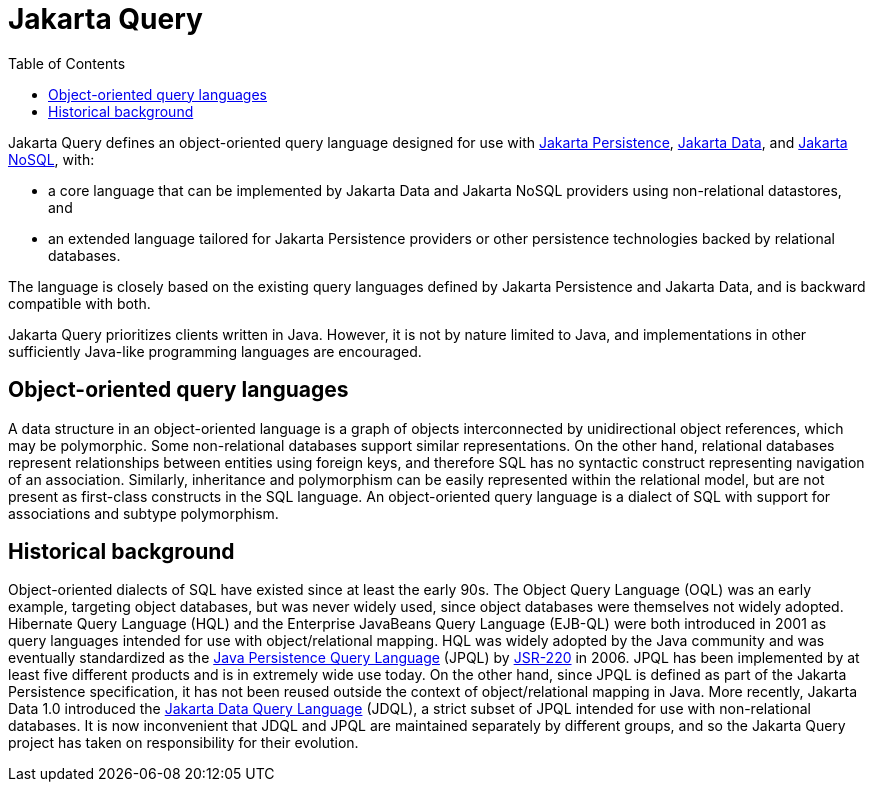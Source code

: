 = Jakarta Query
:toc: auto

Jakarta Query defines an object-oriented query language designed for use with
link:https://jakarta.ee/specifications/persistence/[Jakarta Persistence],
link:https://jakarta.ee/specifications/data/[Jakarta Data], and
link:https://jakarta.ee/specifications/nosql/[Jakarta NoSQL], with:

- a core language that can be implemented by Jakarta Data and Jakarta NoSQL
providers using non-relational datastores, and
- an extended language tailored for Jakarta Persistence providers or other
persistence technologies backed by relational databases.

The language is closely based on the existing query languages defined by
Jakarta Persistence and Jakarta Data, and is backward compatible with both.

Jakarta Query prioritizes clients written in Java. However, it is not by
nature limited to Java, and implementations in other sufficiently Java-like
programming languages are encouraged.

== Object-oriented query languages

A data structure in an object-oriented language is a graph of objects
interconnected by unidirectional object references, which may be polymorphic.
Some non-relational databases support similar representations. On the other
hand, relational databases represent relationships between entities using
foreign keys, and therefore SQL has no syntactic construct representing
navigation of an association. Similarly, inheritance and polymorphism can be
easily represented within the relational model, but are not present as
first-class constructs in the SQL language. An object-oriented query language
is a dialect of SQL with support for associations and subtype polymorphism.

== Historical background

Object-oriented dialects of SQL have existed since at least the early 90s.
The Object Query Language (OQL) was an early example, targeting object
databases, but was never widely used, since object databases were themselves
not widely adopted. Hibernate Query Language (HQL) and the Enterprise JavaBeans
Query Language (EJB-QL) were both introduced in 2001 as query languages
intended for use with object/relational mapping. HQL was widely adopted by the
Java community and was eventually standardized as the
link:https://jakarta.ee/specifications/persistence/3.2/jakarta-persistence-spec-3.2#a4665[Java Persistence Query Language]
(JPQL) by link:https://jcp.org/en/jsr/detail?id=220[JSR-220] in 2006. JPQL has been implemented by at
least five different products and is in extremely wide use today. On the other
hand, since JPQL is defined as part of the Jakarta Persistence specification,
it has not been reused outside the context of object/relational mapping in Java.
More recently, Jakarta Data 1.0 introduced the
link:https://jakarta.ee/specifications/data/1.0/jakarta-data-1.0#_jakarta_data_query_language[Jakarta Data Query Language]
(JDQL), a strict subset of JPQL intended for use with non-relational databases.
It is now inconvenient that JDQL and JPQL are maintained separately by different
groups, and so the Jakarta Query project has taken on responsibility for their
evolution.

